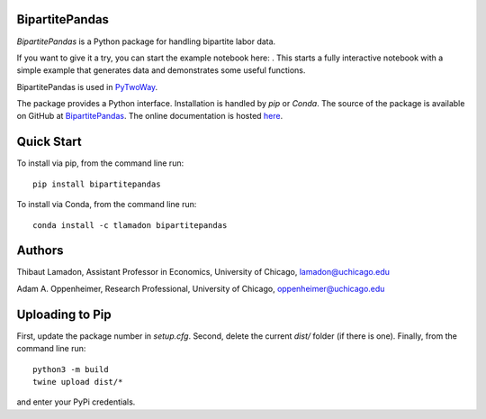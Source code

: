 BipartitePandas
---------------

.. image:: https://badge.fury.io/py/bipartitepandas.svg
    :target: https://badge.fury.io/py/bipartitepandas

.. image:: https://anaconda.org/tlamadon/bipartitepandas/badges/version.svg
    :target: https://anaconda.org/tlamadon/bipartitepandas

.. image:: https://anaconda.org/tlamadon/pytwoway/badges/platforms.svg
    :target: https://anaconda.org/tlamadon/pytwoway

.. image:: https://travis-ci.com/tlamadon/bipartitepandas.svg?branch=master
    :target: https://travis-ci.com/tlamadon/bipartitepandas

.. image:: https://codecov.io/gh/tlamadon/bipartitepandas/branch/master/graph/badge.svg?token=NqS9Dwufxv
    :target: https://codecov.io/gh/tlamadon/bipartitepandas

.. image:: https://img.shields.io/badge/doc-latest-blue
    :target: https://tlamadon.github.io/bipartitepandas/

.. image:: https://badgen.net/badge//gh/bipartitepandas?icon=github
    :target: https://github.com/tlamadon/bipartitepandas

`BipartitePandas` is a Python package for handling bipartite labor data.

.. |binder| image:: https://mybinder.org/badge_logo.svg 
    :target: https://mybinder.org/v2/gh/tlamadon/bipartitepandas/HEAD?filepath=docs%2Fnotebooks%2Fsimple_example.ipynb

If you want to give it a try, you can start the example notebook here: |binder|. This starts a fully interactive notebook with a simple example that generates data and demonstrates some useful functions.

BipartitePandas is used in `PyTwoWay <https://github.com/tlamadon/pytwoway/>`_.

The package provides a Python interface. Installation is handled by `pip` or `Conda`. The source of the package is available on GitHub at `BipartitePandas <https://github.com/tlamadon/bipartitepandas>`_. The online documentation is hosted  `here <https://tlamadon.github.io/bipartitepandas/>`_.

Quick Start
-----------

To install via pip, from the command line run::

    pip install bipartitepandas

To install via Conda, from the command line run::

    conda install -c tlamadon bipartitepandas

Authors
-------

Thibaut Lamadon,
Assistant Professor in Economics, University of Chicago,
lamadon@uchicago.edu


Adam A. Oppenheimer,
Research Professional, University of Chicago,
oppenheimer@uchicago.edu

Uploading to Pip
----------------

First, update the package number in `setup.cfg`. Second, delete the current `dist/` folder (if there is one). Finally, from the command line run::

    python3 -m build
    twine upload dist/*
and enter your PyPi credentials.

